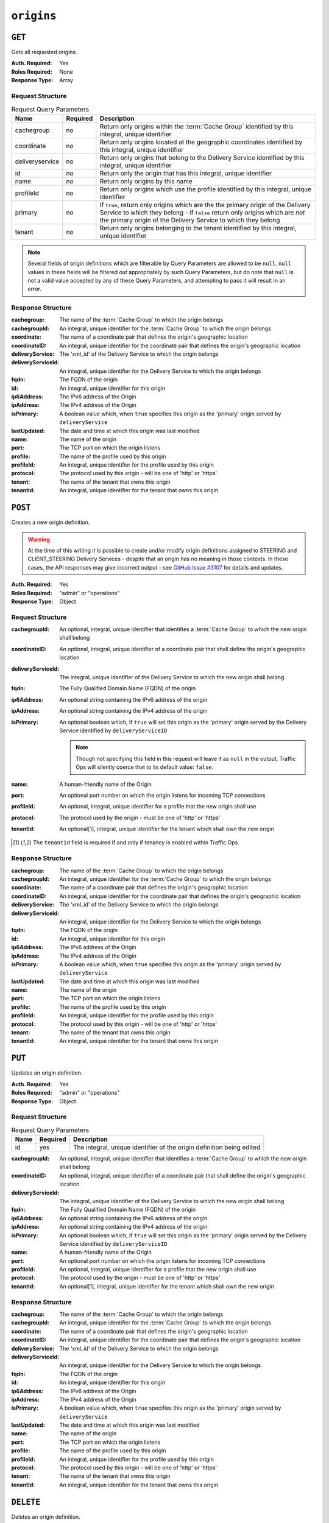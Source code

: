 ..
..
.. Licensed under the Apache License, Version 2.0 (the "License");
.. you may not use this file except in compliance with the License.
.. You may obtain a copy of the License at
..
..     http://www.apache.org/licenses/LICENSE-2.0
..
.. Unless required by applicable law or agreed to in writing, software
.. distributed under the License is distributed on an "AS IS" BASIS,
.. WITHOUT WARRANTIES OR CONDITIONS OF ANY KIND, either express or implied.
.. See the License for the specific language governing permissions and
.. limitations under the License.
..

.. _to-api-origins:

***********
``origins``
***********
.. versionadded:: 1.3

``GET``
=======
Gets all requested origins.

:Auth. Required: Yes
:Roles Required: None
:Response Type:  Array

Request Structure
-----------------
.. table:: Request Query Parameters

	+-----------------+----------+--------------------------------------------------------------------------------------------------------------------------------------------------------------------------------------+
	| Name            | Required | Description                                                                                                                                                                          |
	+=================+==========+======================================================================================================================================================================================+
	| cachegroup      | no       | Return only origins within the :term:`Cache Group` identified by this integral, unique identifier                                                                                    |
	+-----------------+----------+--------------------------------------------------------------------------------------------------------------------------------------------------------------------------------------+
	| coordinate      | no       | Return only origins located at the geographic coordinates identified by this integral, unique identifier                                                                             |
	+-----------------+----------+--------------------------------------------------------------------------------------------------------------------------------------------------------------------------------------+
	| deliveryservice | no       | Return only origins that belong to the Delivery Service identified by this integral, unique identifier                                                                               |
	+-----------------+----------+--------------------------------------------------------------------------------------------------------------------------------------------------------------------------------------+
	| id              | no       | Return only the origin that has this integral, unique identifier                                                                                                                     |
	+-----------------+----------+--------------------------------------------------------------------------------------------------------------------------------------------------------------------------------------+
	| name            | no       | Return only origins by this name                                                                                                                                                     |
	+-----------------+----------+--------------------------------------------------------------------------------------------------------------------------------------------------------------------------------------+
	| profileId       | no       | Return only origins which use the profile identified by this integral, unique identifier                                                                                             |
	+-----------------+----------+--------------------------------------------------------------------------------------------------------------------------------------------------------------------------------------+
	| primary         | no       | If ``true``, return only origins which are the the primary origin of the Delivery Service to which they belong - if ``false`` return only origins which are *not* the primary origin |
	|                 |          | of the Delivery Service to which they belong                                                                                                                                         |
	+-----------------+----------+--------------------------------------------------------------------------------------------------------------------------------------------------------------------------------------+
	| tenant          | no       | Return only origins belonging to the tenant identified by this integral, unique identifier                                                                                           |
	+-----------------+----------+--------------------------------------------------------------------------------------------------------------------------------------------------------------------------------------+

.. note:: Several fields of origin definitions which are filterable by Query Parameters are allowed to be ``null``. ``null`` values in these fields will be filtered *out* appropriately by such Query Parameters, but do note that ``null`` is not a valid value accepted by any of these Query Parameters, and attempting to pass it will result in an error.

.. code-block:: http
	:caption: Request Example

	GET /api/1.4/origins?name=demo1 HTTP/1.1
	Host: trafficops.infra.ciab.test
	User-Agent: curl/7.47.0
	Accept: */*
	Cookie: mojolicious=...

Response Structure
------------------
:cachegroup:        The name of the :term:`Cache Group` to which the origin belongs
:cachegroupId:      An integral, unique identifier for the :term:`Cache Group` to which the origin belongs
:coordinate:        The name of a coordinate pair that defines the origin's geographic location
:coordinateID:      An integral, unique identifier for the coordinate pair that defines the origin's geographic location
:deliveryService:   The 'xml_id' of the Delivery Service to which the origin belongs
:deliveryServiceId: An integral, unique identifier for the Delivery Service to which the origin belongs
:fqdn:              The FQDN of the origin
:id:                An integral, unique identifier for this origin
:ip6Address:        The IPv6 address of the Origin
:ipAddress:         The IPv4 address of the Origin
:isPrimary:         A boolean value which, when ``true`` specifies this origin as the 'primary' origin served by ``deliveryService``
:lastUpdated:       The date and time at which this origin was last modified
:name:              The name of the origin
:port:              The TCP port on which the origin listens
:profile:           The name of the profile used by this origin
:profileId:         An integral, unique identifier for the profile used by this origin
:protocol:          The protocol used by this origin - will be one of 'http' or 'https'
:tenant:            The name of the tenant that owns this origin
:tenantId:          An integral, unique identifier for the tenant that owns this origin

.. code-block:: http
	:caption: Response Example

	HTTP/1.1 200 OK
	Access-Control-Allow-Credentials: true
	Access-Control-Allow-Headers: Origin, X-Requested-With, Content-Type, Accept, Set-Cookie, Cookie
	Access-Control-Allow-Methods: POST,GET,OPTIONS,PUT,DELETE
	Access-Control-Allow-Origin: *
	Content-Type: application/json
	Set-Cookie: mojolicious=...; Path=/; HttpOnly
	Whole-Content-Sha512: sm8DpvdvrfdSVLtmXTdfjsZbTlbc+pI40Gy0aj00XIURTPfFXuv/4LgHb6A3r92iymbRHvFrH6qdB2g97U2sBg==
	X-Server-Name: traffic_ops_golang/
	Date: Tue, 11 Dec 2018 15:43:41 GMT
	Content-Length: 376

	{ "response": [
		{
			"cachegroup": null,
			"cachegroupId": null,
			"coordinate": null,
			"coordinateId": null,
			"deliveryService": "demo1",
			"deliveryServiceId": 1,
			"fqdn": "origin.infra.ciab.test",
			"id": 1,
			"ip6Address": null,
			"ipAddress": null,
			"isPrimary": true,
			"lastUpdated": "2018-12-10 19:11:32+00",
			"name": "demo1",
			"port": null,
			"profile": null,
			"profileId": null,
			"protocol": "http",
			"tenant": "root",
			"tenantId": 1
		}
	]}

``POST``
========
Creates a new origin definition.

.. warning:: At the time of this writing it is possible to create and/or modify origin definitions assigned to STEERING and CLIENT_STEERING Delivery Services - despite that an origin has no meaning in those contexts. In these cases, the API responses may give incorrect output - see `GitHub Issue #3107 <https://github.com/apache/trafficcontrol/issues/3107>`_ for details and updates.

:Auth. Required: Yes
:Roles Required: "admin" or "operations"
:Response Type:  Object

Request Structure
-----------------
:cachegroupId:      An optional, integral, unique identifier that identifies a :term:`Cache Group` to which the new origin shall belong
:coordinateID:      An optional, integral, unique identifier of a coordinate pair that shall define the origin's geographic location
:deliveryServiceId: The integral, unique identifier of the Delivery Service to which the new origin shall belong
:fqdn:              The Fully Qualified Domain Name (FQDN) of the origin
:ip6Address:        An optional string containing the IPv6 address of the origin
:ipAddress:         An optional string containing the IPv4 address of the origin
:isPrimary:         An optional boolean which, if ``true`` will set this origin as the 'primary' origin served by the Delivery Service identified by ``deliveryServiceID``

	.. note:: Though not specifying this field in this request will leave it as ``null`` in the output, Traffic Ops will silently coerce that to its default value: ``false``.

:name:      A human-friendly name of the Origin
:port:      An optional port number on which the origin listens for incoming TCP connections
:profileId: An optional, integral, unique identifier for a profile that the new origin shall use
:protocol:  The protocol used by the origin - must be one of 'http' or 'https'
:tenantId:  An optional\ [1]_, integral, unique identifier for the tenant which shall own the new origin

.. code-block:: http
	:caption: Request Example

	POST /api/1.4/origins HTTP/1.1
	Host: trafficops.infra.ciab.test
	User-Agent: curl/7.47.0
	Accept: */*
	Cookie: mojolicious=...
	Content-Length: 114
	Content-Type: application/json

	{
		"deliveryServiceId": 2,
		"fqdn": "example.com",
		"name": "example",
		"port": 80,
		"protocol": "http",
		"tenantId": 1
	}

.. [1] The ``tenantId`` field is required if and only if tenancy is enabled within Traffic Ops.

Response Structure
------------------
:cachegroup:        The name of the :term:`Cache Group` to which the origin belongs
:cachegroupId:      An integral, unique identifier for the :term:`Cache Group` to which the origin belongs
:coordinate:        The name of a coordinate pair that defines the origin's geographic location
:coordinateID:      An integral, unique identifier for the coordinate pair that defines the origin's geographic location
:deliveryService:   The 'xml_id' of the Delivery Service to which the origin belongs
:deliveryServiceId: An integral, unique identifier for the Delivery Service to which the origin belongs
:fqdn:              The FQDN of the origin
:id:                An integral, unique identifier for this origin
:ip6Address:        The IPv6 address of the Origin
:ipAddress:         The IPv4 address of the Origin
:isPrimary:         A boolean value which, when ``true`` specifies this origin as the 'primary' origin served by ``deliveryService``
:lastUpdated:       The date and time at which this origin was last modified
:name:              The name of the origin
:port:              The TCP port on which the origin listens
:profile:           The name of the profile used by this origin
:profileId:         An integral, unique identifier for the profile used by this origin
:protocol:          The protocol used by this origin - will be one of 'http' or 'https'
:tenant:            The name of the tenant that owns this origin
:tenantId:          An integral, unique identifier for the tenant that owns this origin

.. code-block:: http
	:caption: Response Example

	HTTP/1.1 200 OK
	Access-Control-Allow-Credentials: true
	Access-Control-Allow-Headers: Origin, X-Requested-With, Content-Type, Accept, Set-Cookie, Cookie
	Access-Control-Allow-Methods: POST,GET,OPTIONS,PUT,DELETE
	Access-Control-Allow-Origin: *
	Content-Type: application/json
	Set-Cookie: mojolicious=...; Path=/; HttpOnly
	Whole-Content-Sha512: z4gp0MaqYu+gSRORhKT2eObVBuVDVx1rdteRaN5kRL9uJ3hNzUCi4dSKIt0rgNgOEDt6x/iTYrmVhr/TSHYtmA==
	X-Server-Name: traffic_ops_golang/
	Date: Tue, 11 Dec 2018 15:14:27 GMT
	Content-Length: 418

	{ "alerts": [
		{
			"text": "origin was created.",
			"level": "success"
		}
	],
	"response": {
		"cachegroup": null,
		"cachegroupId": null,
		"coordinate": null,
		"coordinateId": null,
		"deliveryService": null,
		"deliveryServiceId": 2,
		"fqdn": "example.com",
		"id": 2,
		"ip6Address": null,
		"ipAddress": null,
		"isPrimary": null,
		"lastUpdated": "2018-12-11 15:14:27+00",
		"name": "example",
		"port": 80,
		"profile": null,
		"profileId": null,
		"protocol": "http",
		"tenant": null,
		"tenantId": 1
	}}

``PUT``
=======
Updates an origin definition.

:Auth. Required: Yes
:Roles Required: "admin" or "operations"
:Response Type:  Object

Request Structure
-----------------
.. table:: Request Query Parameters

	+------+----------+-----------------------------------------------------------------------+
	| Name | Required | Description                                                           |
	+======+==========+=======================================================================+
	|  id  | yes      | The integral, unique identifier of the origin definition being edited |
	+------+----------+-----------------------------------------------------------------------+

:cachegroupId:      An optional, integral, unique identifier that identifies a :term:`Cache Group` to which the new origin shall belong
:coordinateID:      An optional, integral, unique identifier of a coordinate pair that shall define the origin's geographic location
:deliveryServiceId: The integral, unique identifier of the Delivery Service to which the new origin shall belong
:fqdn:              The Fully Qualified Domain Name (FQDN) of the origin
:ip6Address:        An optional string containing the IPv6 address of the origin
:ipAddress:         An optional string containing the IPv4 address of the origin
:isPrimary:         An optional boolean which, if ``true`` will set this origin as the 'primary' origin served by the Delivery Service identified by ``deliveryServiceID``
:name:      A human-friendly name of the Origin
:port:      An optional port number on which the origin listens for incoming TCP connections
:profileId: An optional, integral, unique identifier for a profile that the new origin shall use
:protocol:  The protocol used by the origin - must be one of 'http' or 'https'
:tenantId:  An optional\ [1]_, integral, unique identifier for the tenant which shall own the new origin

.. code-block:: http
	:caption: Request Example

	PUT /api/1.4/origins?id=2 HTTP/1.1
	Host: trafficops.infra.ciab.test
	User-Agent: curl/7.47.0
	Accept: */*
	Cookie: mojolicious=...
	Content-Length: 135
	Content-Type: application/json

	{
		"deliveryServiceId": 2,
		"fqdn": "example.com",
		"isprimary": true,
		"name": "example",
		"port": 443,
		"protocol": "https",
		"tenantId": 1
	}


Response Structure
------------------
:cachegroup:        The name of the :term:`Cache Group` to which the origin belongs
:cachegroupId:      An integral, unique identifier for the :term:`Cache Group` to which the origin belongs
:coordinate:        The name of a coordinate pair that defines the origin's geographic location
:coordinateID:      An integral, unique identifier for the coordinate pair that defines the origin's geographic location
:deliveryService:   The 'xml_id' of the Delivery Service to which the origin belongs
:deliveryServiceId: An integral, unique identifier for the Delivery Service to which the origin belongs
:fqdn:              The FQDN of the origin
:id:                An integral, unique identifier for this origin
:ip6Address:        The IPv6 address of the Origin
:ipAddress:         The IPv4 address of the Origin
:isPrimary:         A boolean value which, when ``true`` specifies this origin as the 'primary' origin served by ``deliveryService``
:lastUpdated:       The date and time at which this origin was last modified
:name:              The name of the origin
:port:              The TCP port on which the origin listens
:profile:           The name of the profile used by this origin
:profileId:         An integral, unique identifier for the profile used by this origin
:protocol:          The protocol used by this origin - will be one of 'http' or 'https'
:tenant:            The name of the tenant that owns this origin
:tenantId:          An integral, unique identifier for the tenant that owns this origin

.. code-block:: http
	:caption: Response Example

	HTTP/1.1 200 OK
	Access-Control-Allow-Credentials: true
	Access-Control-Allow-Headers: Origin, X-Requested-With, Content-Type, Accept, Set-Cookie, Cookie
	Access-Control-Allow-Methods: POST,GET,OPTIONS,PUT,DELETE
	Access-Control-Allow-Origin: *
	Content-Type: application/json
	Set-Cookie: mojolicious=...; Path=/; HttpOnly
	Whole-Content-Sha512: Zx7jOa7UAQxRtDenYodvGQSoooPj4m0yY0AIeUpbdelmYMiNdPYtW82BCmMesFXkmP74nV4HbTUyDHVMuJxZ7g==
	X-Server-Name: traffic_ops_golang/
	Date: Tue, 11 Dec 2018 15:40:53 GMT
	Content-Length: 420

	{ "alerts": [
		{
			"text": "origin was updated.",
			"level": "success"
		}
	],
	"response": {
		"cachegroup": null,
		"cachegroupId": null,
		"coordinate": null,
		"coordinateId": null,
		"deliveryService": null,
		"deliveryServiceId": 2,
		"fqdn": "example.com",
		"id": 2,
		"ip6Address": null,
		"ipAddress": null,
		"isPrimary": true,
		"lastUpdated": "2018-12-11 15:40:53+00",
		"name": "example",
		"port": 443,
		"profile": null,
		"profileId": null,
		"protocol": "https",
		"tenant": null,
		"tenantId": 1
	}}

``DELETE``
==========
Deletes an origin definition.

:Auth. Required: Yes
:Roles Required: "admin" or "operations"
:Response Type:  ``undefined``

Request Structure
-----------------
.. table:: Request Query Parameters

	+------+----------+------------------------------------------------------------------------+
	| Name | Required | Description                                                            |
	+======+==========+========================================================================+
	|  id  | yes      | The integral, unique identifier of the origin definition being deleted |
	+------+----------+------------------------------------------------------------------------+

.. code-block:: http
	:caption: Request Example

	DELETE /api/1.4/origins?id=2 HTTP/1.1
	Host: trafficops.infra.ciab.test
	User-Agent: curl/7.47.0
	Accept: */*
	Cookie: mojolicious=...

Response Structure
------------------
.. code-block:: http
	:caption: Response Example

	HTTP/1.1 200 OK
	Access-Control-Allow-Credentials: true
	Access-Control-Allow-Headers: Origin, X-Requested-With, Content-Type, Accept, Set-Cookie, Cookie
	Access-Control-Allow-Methods: POST,GET,OPTIONS,PUT,DELETE
	Access-Control-Allow-Origin: *
	Content-Type: application/json
	Set-Cookie: mojolicious=...; Path=/; HttpOnly
	Whole-Content-Sha512: fLaY4/nh0yR38xq5weBKYg02+aQV6Z1ZroOq9UqUCHLMMrH1NMyhOHx+EphPq7JxkjmGY04WCt6VvDyjGWcgfQ==
	X-Server-Name: traffic_ops_golang/
	Date: Tue, 11 Dec 2018 17:04:14 GMT
	Content-Length: 61

	{ "alerts": [
		{
			"text": "origin was deleted.",
			"level": "success"
		}
	]}
